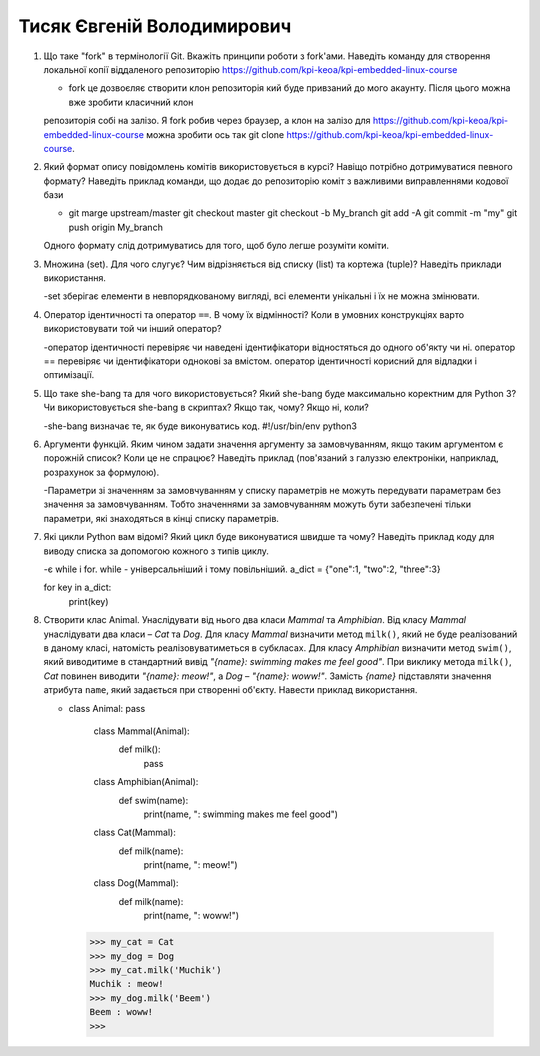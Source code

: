 ==============================
Тисяк Євгеній Володимирович
==============================


#. Що таке "fork" в термінології Git. Вкажіть принципи роботи з fork'ами. Наведіть команду для створення локальної копії віддаленого
   репозиторію https://github.com/kpi-keoa/kpi-embedded-linux-course

   - fork це дозвоєляє створити клон репозиторія кий буде привзаний до мого акаунту. Після цього можна вже зробити класичний клон 
   репозиторія собі на залізо. Я fork робив через браузер, а клон на залізо для https://github.com/kpi-keoa/kpi-embedded-linux-course 
   можна зробити ось так git clone https://github.com/kpi-keoa/kpi-embedded-linux-course.
#. Який формат опису повідомлень комітів використовується в курсі? Навіщо потрібно дотримуватися певного формату?
   Наведіть приклад команди, що додає до репозиторію коміт з важливими виправленнями кодової бази
   
   - git marge upstream/master git checkout master git checkout -b My_branch git add -A git commit -m "my" git push origin My_branch
   Одного формату слід дотримуватись для того, щоб було легше розуміти коміти.

#. Множина (set). Для чого слугує? Чим відрізняється від списку (list) та кортежа (tuple)? Наведіть приклади використання.

   -set зберігає елементи в невпорядкованому вигляді, всі елементи унікальні і їх не можна змінювати.
#. Оператор ідентичності та оператор ``==``. В чому їх відмінності? 
   Коли в умовних конструкціях варто використовувати той чи інший оператор?

   -оператор ідентичності перевіряє чи наведені ідентифікатори відностяться до одного об'якту чи ні.
   оператор == перевіряє чи ідентифікатори однокові за вмістом.
   оператор ідентичності корисний для відладки і оптимізації.

#. Що таке she-bang та для чого використовується? Який she-bang буде максимально коректним для Python 3?
   Чи використовується she-bang в скриптах? Якщо так, чому? Якщо ні, коли?
   
   -she-bang визначає те, як буде виконуватись код. #!/usr/bin/env python3  
#. Аргументи функцій. Яким чином задати значення аргументу за замовчуванням, якщо таким аргументом є порожній список? Коли це не спрацює?
   Наведіть приклад (пов'язаний з галуззю електроніки, наприклад, розрахунок за формулою).
   
   -Параметри зі значенням за замовчуванням у списку параметрів не можуть передувати параметрам без значення за замовчуванням. Тобто 
   значеннями за замовчуванням можуть бути забезпечені тільки параметри, які знаходяться в кінці списку параметрів. 
#. Які цикли Python вам відомі? Який цикл буде виконуватися швидше та чому? 
   Наведіть приклад коду для виводу списка за допомогою кожного з типів циклу.

   -є while і for. while - універсальніший і тому повільніший.
   a_dict = {"one":1, "two":2, "three":3}
 
   for key in a_dict:
    print(key)
   

#. Створити клас Animal. Унаслідувати від нього два класи *Mammal* та *Amphibian*.
   Від класу *Mammal* унаслідувати два класи – *Cat* та *Dog*.
   Для класу *Mammal* визначити метод ``milk()``, який не буде реалізований в даному класі, натомість реалізовуватиметься в субкласах.
   Для класу *Amphibian* визначити метод ``swim()``, який виводитиме в стандартний вивід *"{name}: swimming makes me feel good"*.
   При виклику метода ``milk()``, *Cat* повинен виводити *"{name}: meow!"*, а *Dog* – *"{name}: woww!"*.
   Замість *{name}* підставляти значення атрибута ``name``, який задається при створенні об'єкту.
   Навести приклад використання.

   -        class Animal:
            pass
            
        class Mammal(Animal):
            def milk():
                pass

        class Amphibian(Animal):
            def swim(name):
                print(name, ": swimming makes me feel good")

        class Cat(Mammal):
            def milk(name):
                print(name, ": meow!")

        class Dog(Mammal):
            def milk(name):
                print(name, ": woww!")
      >>> my_cat = Cat
      >>> my_dog = Dog
      >>> my_cat.milk('Muchik')
      Muchik : meow!
      >>> my_dog.milk('Beem')
      Beem : woww!
      >>> 
